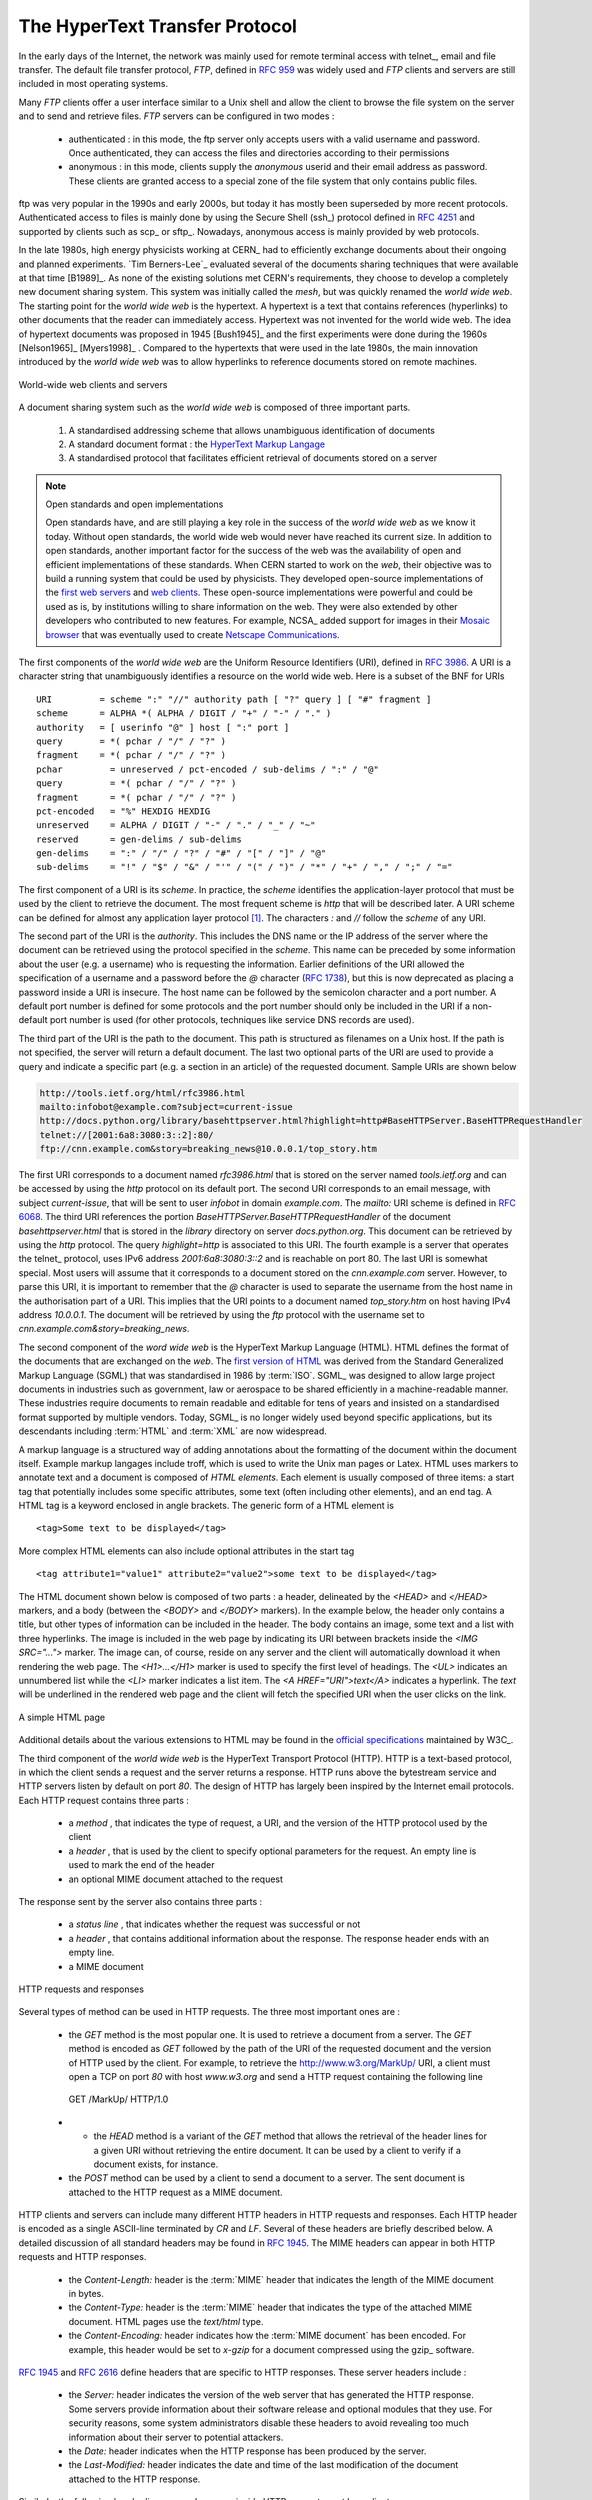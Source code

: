 .. Copyright |copy| 2010 by Olivier Bonaventure
.. This file is licensed under a `creative commons licence <http://creativecommons.org/licenses/by-sa/3.0/>`_

.. _HTTP:

The HyperText Transfer Protocol
================================

.. comment:: This first sentence could be better I think, suggestion: "In the early days, the internet was mainly used for ......"

In the early days of the Internet, the network was mainly used for remote terminal access with telnet_, email and file transfer. The default file transfer protocol, `FTP`, defined in :rfc:`959` was widely used and `FTP` clients and servers are still included in most operating systems.

Many `FTP` clients offer a user interface similar to a Unix shell and allow the client to browse the file system on the server and to send and retrieve files. `FTP` servers can be configured in two modes :

 - authenticated : in this mode, the ftp server only accepts users with a valid username and password. Once authenticated, they can access the files and directories according to their permissions
 - anonymous : in this mode, clients supply the `anonymous` userid and their email address as password. These clients are granted access to a special zone of the file system that only contains public files. 

ftp was very popular in the 1990s and early 2000s, but today it has mostly been superseded by more recent protocols. Authenticated access to files is mainly done by using the Secure Shell (ssh_) protocol defined in :rfc:`4251` and supported by clients such as scp_ or sftp_. Nowadays, anonymous access is mainly provided by web protocols.

.. comment:: I'm not sure, but is it "A hypertext" or just "Hypertext", a few slight changes may need to be made below if there is no "a".

In the late 1980s, high energy physicists working at CERN_ had to efficiently exchange documents about their ongoing and planned experiments. `Tim Berners-Lee`_ evaluated several of the documents sharing techniques that were available at that time [B1989]_. As none of the existing solutions met CERN's requirements, they choose to develop a completely new document sharing system. This system was initially called the `mesh`, but was quickly renamed the `world wide web`. The starting point for the `world wide web` is the hypertext. A hypertext is a text that contains references (hyperlinks) to other documents that the reader can immediately access. Hypertext was not invented for the world wide web. The idea of hypertext documents was proposed in 1945 [Bush1945]_ and the first experiments were done during the 1960s [Nelson1965]_ [Myers1998]_ . Compared to the hypertexts that were used in the late 1980s, the main innovation introduced by the `world wide web` was to allow hyperlinks to reference documents stored on remote machines. 


.. figure:: svg/www-basics.png
   :align: center
   :scale: 60 

   World-wide web clients and servers 


A document sharing system such as the `world wide web` is composed of three important parts.

 1. A standardised addressing scheme that allows unambiguous identification of documents 
 2. A standard document format : the `HyperText Markup Langage <http://www.w3.org/MarkUp>`_
 3. A standardised protocol that facilitates efficient retrieval of documents stored on a server


.. note:: Open standards and open implementations

 Open standards have, and are still playing a key role in the success of the `world wide web` as we know it today. Without open standards, the world wide web would never have reached its current size. In addition to open standards, another important factor for the success of the web was the availability of open and efficient implementations of these standards. When CERN started to work on the `web`, their objective was to build a running system that could be used by physicists. They developed open-source implementations of the `first web servers <http://www.w3.org/Daemon/>`_ and `web clients <http://www.w3.org/Library/Activity.html>`_. These open-source implementations were powerful and could be used as is, by institutions willing to share information on the web. They were also extended by other developers who contributed to new features. For example, NCSA_ added support for images in their `Mosaic browser <http://en.wikipedia.org/wiki/Mosaic_(web_browser)>`_ that was eventually used to create `Netscape Communications <http://en.wikipedia.org/wiki/Netscape>`_. 


The first components of the `world wide web` are the Uniform Resource Identifiers (URI), defined in :rfc:`3986`. A URI is a character string that unambiguously identifies a resource on the world wide web. Here is a subset of the BNF for URIs ::

   URI         = scheme ":" "//" authority path [ "?" query ] [ "#" fragment ]
   scheme      = ALPHA *( ALPHA / DIGIT / "+" / "-" / "." )
   authority   = [ userinfo "@" ] host [ ":" port ]
   query       = *( pchar / "/" / "?" )
   fragment    = *( pchar / "/" / "?" )
   pchar         = unreserved / pct-encoded / sub-delims / ":" / "@"
   query         = *( pchar / "/" / "?" )
   fragment      = *( pchar / "/" / "?" )
   pct-encoded   = "%" HEXDIG HEXDIG
   unreserved    = ALPHA / DIGIT / "-" / "." / "_" / "~"
   reserved      = gen-delims / sub-delims
   gen-delims    = ":" / "/" / "?" / "#" / "[" / "]" / "@"
   sub-delims    = "!" / "$" / "&" / "'" / "(" / ")" / "*" / "+" / "," / ";" / "="


The first component of a URI is its `scheme`. In practice, the `scheme` identifies the application-layer protocol that must be used by the client to retrieve the document. The most frequent scheme is `http` that will be described later. A URI scheme can be defined for almost any application layer protocol [#furilist]_. The characters `:` and `//` follow the `scheme` of any URI.

The second part of the URI is the `authority`. This includes the DNS name or the IP address of the server where the document can be retrieved using the protocol specified in the `scheme`. This name can be preceded by some information about the user (e.g. a username) who is requesting the information. Earlier definitions of the URI allowed the specification of a username and a password before the `@` character (:rfc:`1738`), but this is now deprecated as placing a password inside a URI is insecure. The host name can be followed by the semicolon character and a port number. A default port number is defined for some protocols and the port number should only be included in the URI if a non-default port number is used (for other protocols, techniques like service DNS records are used).


The third part of the URI is the path to the document. This path is structured as filenames on a Unix host. If the path is not specified, the server will return a default document. The last two optional parts of the URI are used to provide a query and indicate a specific part (e.g. a section in an article) of the requested document. Sample URIs are shown below 

.. code-block:: text

   http://tools.ietf.org/html/rfc3986.html
   mailto:infobot@example.com?subject=current-issue   
   http://docs.python.org/library/basehttpserver.html?highlight=http#BaseHTTPServer.BaseHTTPRequestHandler
   telnet://[2001:6a8:3080:3::2]:80/
   ftp://cnn.example.com&story=breaking_news@10.0.0.1/top_story.htm

.. The first URI corresponds to a document named `rfc3986.html` that is stored on the server named `tools.ietf.org` and can be accessed by using the `http` protocol on its default port. The second URI corresponds to an email message, with subject `current-issue`, that will be sent to user `infobot` in domain `example.com`. The `mailto:` URI scheme is defined in :rfc:`2368`. The third URI references the portion `BaseHTTPServer.BaseHTTPRequestHandler` of the document `basehttpserver.html` that is stored in the `library` directory on server `docs.python.org`. This document can be retrieved by using the `http` protocol. The query `highlight=http` is associated to this URI. The fourth example is a server that operates the telnet_ protocol, uses IPv6 address `2001:6a8:3080:3::2` and is reachable on port 80. The last URI is somewhat special. Most users will assume that it corresponds to a document stored on the `cnn.example.com` server. However, to parse this URI, it is important to remember that the `@` character is used to separate the username from the host name in the authorisation part of a URI. This implies that the URI points to a document named `top_story.htm` on host having IPv4 address `10.0.0.1`. The document will be retrieved by using the `ftp` protocol with the username set to `cnn.example.com&story=breaking_news`. 

The first URI corresponds to a document named `rfc3986.html` that is stored on the server named `tools.ietf.org` and can be accessed by using the `http` protocol on its default port. The second URI corresponds to an email message, with subject `current-issue`, that will be sent to user `infobot` in domain `example.com`. The `mailto:` URI scheme is defined in :rfc:`6068`. The third URI references the portion `BaseHTTPServer.BaseHTTPRequestHandler` of the document `basehttpserver.html` that is stored in the `library` directory on server `docs.python.org`. This document can be retrieved by using the `http` protocol. The query `highlight=http` is associated to this URI. The fourth example is a server that operates the telnet_ protocol, uses IPv6 address `2001:6a8:3080:3::2` and is reachable on port 80. The last URI is somewhat special. Most users will assume that it corresponds to a document stored on the `cnn.example.com` server. However, to parse this URI, it is important to remember that the `@` character is used to separate the username from the host name in the authorisation part of a URI. This implies that the URI points to a document named `top_story.htm` on host having IPv4 address `10.0.0.1`. The document will be retrieved by using the `ftp` protocol with the username set to `cnn.example.com&story=breaking_news`. 

The second component of the `word wide web` is the HyperText Markup Language (HTML). HTML defines the format of the documents that are exchanged on the `web`. The `first version of HTML <http://www.w3.org/History/19921103-hypertext/hypertext/WWW/MarkUp/Tags.html>`_ was derived from the Standard Generalized Markup Language (SGML) that was standardised in 1986 by :term:`ISO`. SGML_ was designed to allow large project documents in industries such as government, law or aerospace to be shared efficiently in a machine-readable manner. These industries require documents to remain readable and editable for tens of years and insisted on a standardised format supported by multiple vendors. Today, SGML_ is no longer widely used beyond specific applications, but its descendants including :term:`HTML` and :term:`XML` are now widespread.

A markup language is a structured way of adding annotations about the formatting of the document within the document itself. Example markup langages include troff, which is used to write the Unix man pages or Latex. HTML uses markers to annotate text and a document is composed of `HTML elements`. Each element is usually composed of three items: a start tag that potentially includes some specific attributes, some text (often including other elements), and an end tag. A HTML tag is a keyword enclosed in angle brackets. The generic form of a HTML element is ::

 <tag>Some text to be displayed</tag>

More complex HTML elements can also include optional attributes in the start tag ::
 
 <tag attribute1="value1" attribute2="value2">some text to be displayed</tag>

.. comment:: remind myself to check this paragraph below again.

The HTML document shown below is composed of two parts : a header, delineated by the `<HEAD>` and `</HEAD>` markers, and a body (between the `<BODY>` and `</BODY>` markers). In the example below, the header only contains a title, but other types of information can be included in the header. The body contains an image, some text and a list with three hyperlinks. The image is included in the web page by indicating its URI between brackets inside the `<IMG SRC="...">` marker. The image can, of course, reside on any server and the client will automatically download it when rendering the web page. The `<H1>...</H1>` marker is used to specify the first level of headings. The `<UL>` indicates an unnumbered list while the `<LI>` marker indicates a list item. The `<A HREF="URI">text</A>` indicates a hyperlink. The `text` will be underlined in the rendered web page and the client will fetch the specified URI when the user clicks on the link.

.. figure:: png/app-fig-015-c.png
   :align: center
   :scale: 80 

   A simple HTML page 

Additional details about the various extensions to HTML may be found in the `official specifications <http://www.w3.org/MarkUp/>`_ maintained by W3C_.

The third component of the `world wide web` is the HyperText Transport Protocol (HTTP). HTTP is a text-based protocol, in which the client sends a request and the server returns a response. HTTP runs above the bytestream service and HTTP servers listen by default on port `80`. The design of HTTP has largely been inspired by the Internet email protocols. Each HTTP request contains three parts :

 - a `method` , that indicates the type of request, a URI, and the version of the HTTP protocol used by the client 
 - a `header` , that is used by the client to specify optional parameters for the request. An empty line is used to mark the end of the header
 - an optional MIME document attached to the request

The response sent by the server also contains three parts :

 - a `status line` , that indicates whether the request was successful or not
 - a `header` , that contains additional information about the response. The response header ends with an empty line.
 - a MIME document 

.. figure:: svg/http-requests-responses.png
   :align: center
   :scale: 60 

   HTTP requests and responses


Several types of method can be used in HTTP requests. The three most important ones are :

 - the `GET` method is the most popular one. It is used to retrieve a document from a server. The `GET` method is encoded as `GET` followed by the path of the URI of the requested document and the version of HTTP used by the client. For example, to retrieve the http://www.w3.org/MarkUp/ URI, a client must open a TCP on port `80` with host `www.w3.org` and send a HTTP request containing the following line ::

  GET /MarkUp/ HTTP/1.0

 - - the `HEAD` method is a variant of the `GET` method that allows the retrieval of the header lines for a given URI without retrieving the entire document. It can be used by a client to verify if a document exists, for instance. 
 - the `POST` method can be used by a client to send a document to a server. The sent document is attached to the HTTP request as a MIME document.


HTTP clients and servers can include many different HTTP headers in HTTP requests and responses. Each HTTP header is encoded as a single ASCII-line terminated by `CR` and `LF`. Several of these headers are briefly described below. A detailed discussion of all standard headers may be found in :rfc:`1945`. The MIME headers can appear in both HTTP requests and HTTP responses.

 - the `Content-Length:` header is the :term:`MIME` header that indicates the length of the MIME document in bytes.
 - the `Content-Type:` header is the :term:`MIME` header that indicates the type of the attached MIME document. HTML pages use the `text/html` type.
 - the `Content-Encoding:` header indicates how the :term:`MIME document` has been encoded. For example, this header would be set to `x-gzip` for a document compressed using the gzip_ software. 

:rfc:`1945` and :rfc:`2616` define headers that are specific to HTTP responses. These server headers include :

 - the `Server:` header indicates the version of the web server that has generated the HTTP response. Some servers provide information about their software release and optional modules that they use. For security reasons, some system administrators disable these headers to avoid revealing too much information about their server to potential attackers.
 - the `Date:` header indicates when the HTTP response has been produced by the server.
 - the `Last-Modified:` header indicates the date and time of the last modification of the document attached to the HTTP response. 
 
Similarly, the following header lines can only appear inside HTTP requests sent by a client :

 - the `User-Agent:` header provides information about the client that has generated the HTTP request. Some servers analyse this header line and return different headers and sometimes different documents for different user agents.
 - the `If-Modified-Since:` header is followed by a date. It enables clients to cache in memory or on disk the recent or most frequently used documents. When a client needs to request a URI from a server, it first checks whether the document is already in its cache. If it is, the client sends a HTTP request with the `If-Modified-Since:` header indicating the date of the cached document. The server will only return the document attached to the HTTP response if it is newer than the version stored in the client's cache. 
 - the `Referrer:` header is followed by a URI. It indicates the URI of the document that the client visited before sending this HTTP request. Thanks to this header, the server can know the URI of the document containing the hyperlink followed by the client, if any. This information is very useful to measure the impact of advertisements containing hyperlinks placed on websites. 
 - the `Host:` header contains the fully qualified domain name of the URI being requested. 

.. note:: The importance of the `Host:` header line

 The first version of HTTP did not include the `Host:` header line. This was a severe limitation for web hosting companies. For example consider a web hosting company that wants to serve both `web.example.com` and `www.example.net` on the same physical server. Both web sites contain a `/index.html` document. When a client sends a request for either `http://web.example.com/index.html` or `http://www.example.net/index.html`, the HTTP 1.0 request contains the following line :

 .. code-block:: text

   GET /index.html HTTP/1.0

 By parsing this line, a server cannot determine which `index.html` file is requested. Thanks to the `Host:` header line, the server knows whether the request is for `http://web.example.com/index.html` or `http://www.dummy.net/index.html`. Without the `Host:` header, this is impossible. The `Host:` header line allowed web hosting companies to develop their business by supporting a large number of independent web servers on the same physical server. 

The status line of the HTTP response begins with the version of HTTP used by the server (usually `HTTP/1.0` defined in :rfc:`1945` or `HTTP/1.1` defined in :rfc:`2616`) followed by a three digit status code and additional information in English. HTTP status codes have a similar structure as the reply codes used by SMTP. 

 - All status codes starting with digit `2` indicate a valid response. `200 Ok` indicates that the HTTP request was successfully processed by the server and that the response is valid.
 - All status codes starting with digit `3` indicate that the requested document is no longer available on the server. `301 Moved Permanently` indicates that the requested document is no longer available on this server. A `Location:` header containing the new URI of the requested document is inserted in the HTTP response. `304 Not Modified` is used in response to an HTTP request containing the `If-Modified-Since:` header. This status line is used by the server if the document stored on the server is not more recent than the date indicated in the `If-Modified-Since:` header.
 - All status codes starting with digit `4` indicate that the server has detected an error in the HTTP request sent by the client. `400 Bad Request` indicates a syntax error in the HTTP request. `404 Not Found` indicates that the requested document does not exist on the server.
 - All status codes starting with digit `5` indicate an error on the server. `500 Internal Server Error` indicates that the server could not process the request due to an error on the server itself.

In both the HTTP request and the HTTP response, the MIME document refers to a representation of the document with the MIME headers indicating the type of document and its size.

As an illustration of HTTP/1.0, the transcript below shows a HTTP request for `http://www.ietf.org <http://www.ietf.org>`_ and the corresponding HTTP response. The HTTP request was sent using the curl_ command line tool. The `User-Agent:` header line contains more information about this client software. There is no MIME document attached to this HTTP request, and it ends with a blank line. 

.. code-block:: text
 
   GET / HTTP/1.0
   User-Agent: curl/7.19.4 (universal-apple-darwin10.0) libcurl/7.19.4 OpenSSL/0.9.8l zlib/1.2.3
   Host: www.ietf.org
  

The HTTP response indicates the version of the server software used with the modules included. The `Last-Modified:` header indicates that the requested document was modified about one week before the request. A HTML document (not shown) is attached to the response. Note the blank line between the header of the HTTP response and the attached MIME document. The `Server:` header line has been truncated in this output.

.. code-block:: text
 
  HTTP/1.1 200 OK
  Date: Mon, 15 Mar 2010 13:40:38 GMT
  Server: Apache/2.2.4 (Linux/SUSE) mod_ssl/2.2.4 OpenSSL/0.9.8e (truncated)
  Last-Modified: Tue, 09 Mar 2010 21:26:53 GMT
  Content-Length: 17019
  Content-Type: text/html
  
  <!DOCTYPE HTML PUBLIC .../HTML>

.. comment:: Perhaps for this opening line: "...designed to share self-contained text documents". I don't know if this makes the point less clear.

HTTP was initially designed to share text documents that were self-contained. For this reason, and to ease the implementation of clients and servers, the designers of HTTP chose to open a TCP connection for each HTTP request. This implies that a client must open one TCP connection for each URI that it wants to retrieve from a server as illustrated on the figure below. For a web page containing only text documents this was a reasonable design choice as the client usually remains idle while the (human) user is reading the retrieved document. 

.. figure:: png/app-fig-016-c.png
   :align: center
   :scale: 60

   HTTP 1.0 and the underlying TCP connection

However, as the web evolved to support richer documents containing images, opening a TCP connection for each URI became a performance problem [Mogul1995]_. Indeed, besides its HTML part, a web page may include dozens of images or more. Forcing the client to open a TCP connection for each component of a web page has two important drawbacks. First, the client and the server must exchange packets to open and close a TCP connection as we will see later. This increases the network overhead and the total delay of completely retrieving all the components of a web page. Second, a large number of established TCP connections may be a performance bottleneck on servers. 

This problem was solved by extending HTTP to support persistent TCP connections :rfc:`2616`. A persistent connection is a TCP connection over which a client may send several HTTP requests. This is illustrated in the figure below.  

.. figure:: svg/http-persistent.png
   :align: center
   :scale: 60

   HTTP 1.1 persistent connections

To allow the clients and servers to control the utilisation of these persistent TCP connections, HTTP 1.1 :rfc:`2616` defines several new HTTP headers :

 - The `Connection:` header is used with the `Keep-Alive` argument by the client to indicate that it expects the underlying TCP connection to be persistent. When this header is used with the `Close` argument, it indicates that the entity that sent it will close the underlying TCP connection at the end of the HTTP response.
 - The `Keep-Alive:` header is used by the server to inform the client about how it agrees to use the persistent connection. A typical `Keep-Alive:` contains two parameters : the maximum number of requests that the server agrees to serve on the underlying TCP connection and the timeout (in seconds) after which the server will close an idle connection

The example below shows the operation of HTTP/1.1 over a persistent TCP connection to retrieve three URIs stored on the same server. Once the connection has been established, the client sends its first request with the `Connection: keep-alive` header to request a persistent connection. 

.. code-block:: text
 
  GET / HTTP/1.1
  Host: www.kame.net
  User-Agent: Mozilla/5.0 (Macintosh; U; Intel Mac OS X 10_6_2; en-us) 
  Connection: keep-alive


The server replies with the `Connection: Keep-Alive` header and indicates that it accepts a maximum of 100 HTTP requests over this connection and that it will close the connection if it remains idle for 15 seconds. 

.. code-block:: text

  HTTP/1.1 200 OK
  Date: Fri, 19 Mar 2010 09:23:37 GMT
  Server: Apache/2.0.63 (FreeBSD) PHP/5.2.12 with Suhosin-Patch
  Keep-Alive: timeout=15, max=100
  Connection: Keep-Alive
  Content-Length: 3462
  Content-Type: text/html

  <html...   </html>


The client sends a second request for the style sheet of the retrieved web page.

.. code-block:: text
 
 GET /style.css HTTP/1.1
 Host: www.kame.net
 Referer: http://www.kame.net/
 User-Agent: Mozilla/5.0 (Macintosh; U; Intel Mac OS X 10_6_2; en-us) 
 Connection: keep-alive


The server replies with the requested style sheet and maintains the persistent connection. Note that the server only accepts 99 remaining HTTP requests over this persistent connection. 

.. code-block:: text

 HTTP/1.1 200 OK
 Date: Fri, 19 Mar 2010 09:23:37 GMT
 Server: Apache/2.0.63 (FreeBSD) PHP/5.2.12 with Suhosin-Patch
 Last-Modified: Mon, 10 Apr 2006 05:06:39 GMT
 Content-Length: 2235
 Keep-Alive: timeout=15, max=99
 Connection: Keep-Alive
 Content-Type: text/css

 ...

.. comment:: the opening line of the paragraph below is a bit unclear

The last request sent by the client is for the webserver's icon [#ffavicon]_ , that could be displayed by the browser. This server does not contain such URI and thus replies with a `404` HTTP status. However, the underlying TCP connection is not closed immediately. 

.. code-block:: text

 GET /favicon.ico HTTP/1.1
 Host: www.kame.net
 Referer: http://www.kame.net/
 User-Agent: Mozilla/5.0 (Macintosh; U; Intel Mac OS X 10_6_2; en-us) 
 Connection: keep-alive

 HTTP/1.1 404 Not Found
 Date: Fri, 19 Mar 2010 09:23:40 GMT
 Server: Apache/2.0.63 (FreeBSD) PHP/5.2.12 with Suhosin-Patch
 Content-Length: 318
 Keep-Alive: timeout=15, max=98
 Connection: Keep-Alive
 Content-Type: text/html; charset=iso-8859-1

 <!DOCTYPE HTML PUBLIC "-//IETF//DTD HTML 2.0//EN"> ...

.. comment:: Second sentence below "... the server considers all of these to be independent" .. I'm still thinking which form of the sentence is the best. There's nothing wrong with the way it is now

.. comment:: Third sentence : "Each HTTP request.... and must include all the header xxxx that are required..." I think there is a word missing here or perhaps: ".... and mus include all headers required by the server to understand the request."

.. comment:: remind myself to look over this section again, I changed a bit of it.

As illustrated above, a client can send several HTTP requests over the same persistent TCP connection. However, it is important to note that all of these HTTP requests are considered to be independent by the server. Each HTTP request must be self-contained and must include all the header that are required by the server to understand the request. The independence of these requests is one of the important design choices of HTTP. As a consequence of this design choice, when a server processes a HTTP request, it doesn' use any other information than what is contained in the request itself. This explains why the client adds its `User-Agent:` header in all of the HTTP requests it sends over the persistent TCP connection.

.. comment:: I'm not happy with the last line of the paragraph below. I need to look at it again.

However, in practice, some servers want to provide content tuned for each user. For example, some servers can provide information in several languages or other servers want to provide advertisements that are targeted to different types of users. To do this, servers need to maintain some information about the preferences of each user and use this information to produce content matching the user's preferences. Several solutions have been tested in HTTP to solve this problem, each solution brings a different approach, and here we discuss their advantages and drawbacks.

A first solution is to force the users to be authenticated. This was the solution used by `FTP` to control the files that each user could access. Initially, usernames and passwords could be included inside URIs :rfc:`1738`. However, placing passwords in the clear in a potentially publicly visible URI is completely insecure and this usage has now been deprecated :rfc:`3986`. HTTP supports several extension headers :rfc:`2617` that can be used by a server to request the authentification of the client by providing his/her credentials. However, usernames and passwords have not been popular on web servers as they force human users to remember one username and one password per server. Remembering a password is acceptable when a user needs to access protected content, but users will not accept the need for a username and password only to receive targeted advertisements from the web sites that they visit.

A second solution to allow servers to tune that content to the needs and capabilities of the user is to rely on the different types of `Accept-*` HTTP headers. For example, the `Accept-Language:` can be used by the client to indicate its preferred languages. Unfortunately, in practice this header is usually set based on the default language of the browser and it is not possible for a user to indicate the language it prefers to use by selecting options on each visited web server.

The third, and widely adopted, solution are HTTP cookies. HTTP cookies were initially developed as a private extension by Netscape_. They are now part of the standard :rfc:`6265`. In a nutshell, a cookie is a short string that is chosen by a server to represent a given client. Two HTTP headers are used : `Cookie:` and `Set-Cookie:`. When a server receives an HTTP request from a new client (i.e. an HTTP request that does not contain the `Cookie:` header), it generates a cookie for the client and includes it in the `Set-Cookie:` header of the returned HTTP response. The `Set-Cookie:` header contains several additional parameters including the domain names for which the cookie is valid. The client stores all received cookies on disk and every time it sends a HTTP request, it verifies whether it already knows a cookie for this domain. If so, it attaches the `Cookie:` header to the HTTP request. This is illustrated in the figure below with HTTP 1.1, but cookies also work with HTTP 1.0.

.. figure:: svg/http-cookies.png
   :align: center
   :scale: 60 

   HTTP cookies

.. note:: Privacy issues with HTTP cookies

 The HTTP cookies introduced by Netscape_ are key for large e-commerce websites. However, they have also raised many discussions concerning their `potential misuses <http://www.nytimes.com/2001/09/04/technology/04COOK.html>`_. Consider `ad.com`, a company that delivers lots of advertisements on web sites. A web site that wishes to include `ad.com`'s advertisements next to its content will add links to `ad.com` inside its HTML pages. If `ad.com` is used by many web sites, `ad.com` could be able to track the interests of all the users that visit its client websites and use this information to provide targeted advertisements. Privacy advocates have even `sued <http://epic.org/privacy/internet/cookies/>`_ online advertisement companies to force them to comply with the privacy regulations. More recent related technologies also raise `privacy concerns <http://www.eff.org/deeplinks/2009/09/new-cookie-technologies-harder-see-and-remove-wide>`_ 
 
.. rubric:: Footnotes


.. [#furilist] The list of standard URI schemes is maintained by IANA_ at http://www.iana.org/assignments/uri-schemes.html

.. [#ffavicon] Favorite icons are small icons that are used to represent web servers in the toolbar of Internet browsers. Microsoft added this feature in their browsers without taking into account the W3C standards. See http://www.w3.org/2005/10/howto-favicon for a discussion on how to cleanly support such favorite icons.




